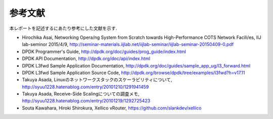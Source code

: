 
参考文献
=========

本レポートを記述するにあたり参考にした文献を示す.

- Hirochika Asai, Networking	Opera/ng	System	from	Scratch towards	High-Performance	COTS	Network	Facili/es, IIJ lab-seminor 2015/4/9, http://seminar-materials.iijlab.net/iijlab-seminar/iijlab-seminar-20150409-0.pdf
- DPDK Programmer's Guide, http://dpdk.org/doc/guides/prog_guide/index.html
- DPDK API Documentation, http://dpdk.org/doc/api/index.html
- DPDK L3fwd Sample Application Documentation, http://dpdk.org/doc/guides/sample_app_ug/l3_forward.html
- DPDK L3fwd Sample Application Source Code, http://dpdk.org/browse/dpdk/tree/examples/l3fwd?h=v17.11
- Takuya Asada, Linuxのネットワークスタックのスケーラビリティについて, http://syuu1228.hatenablog.com/entry/20101210/1291941459
- Takuya Asada, Receive-Side Scalingについての調査メモ,  http://syuu1228.hatenablog.com/entry/20101219/1292725423
- Souta Kawahara, Hiroki Shirokura, Xellico vRouter, https://github.com/slankdev/xellico


